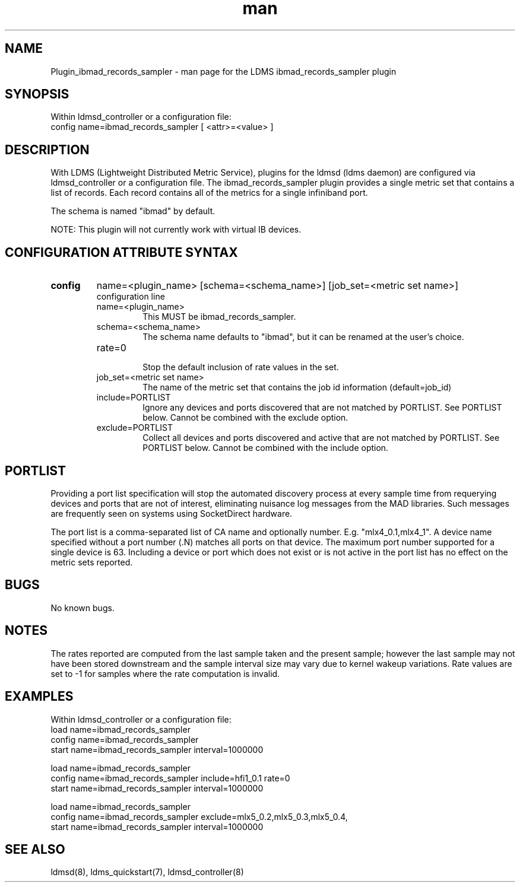 .TH man 7 "1 May 2019" "LDMS Plugin" "Plugin for LDMS"

.SH NAME
Plugin_ibmad_records_sampler - man page for the LDMS ibmad_records_sampler plugin

.SH SYNOPSIS
Within ldmsd_controller or a configuration file:
.br
config name=ibmad_records_sampler [ <attr>=<value> ]

.SH DESCRIPTION
With LDMS (Lightweight Distributed Metric Service), plugins for the ldmsd (ldms daemon) are configured via ldmsd_controller
or a configuration file. The ibmad_records_sampler plugin provides a single metric set that contains a list of
records. Each record contains all of the metrics for a single infiniband port.

The schema is named "ibmad" by default.

NOTE: This plugin will not currently work with virtual IB devices.

.SH CONFIGURATION ATTRIBUTE SYNTAX

.TP
.BR config
name=<plugin_name> [schema=<schema_name>] [job_set=<metric set name>]
.br
configuration line
.RS
.TP
name=<plugin_name>
.br
This MUST be ibmad_records_sampler.
.TP
schema=<schema_name>
.br
The schema name defaults to "ibmad", but it can be renamed at the
user's choice.

.TP
rate=0
.br
Stop the default inclusion of rate values in the set.
.TP
job_set=<metric set name>
.br
The name of the metric set that contains the job id information (default=job_id)
.TP
include=PORTLIST
.br
Ignore any devices and ports discovered that are not matched by PORTLIST. See PORTLIST below.
Cannot be combined with the exclude option.
.TP
exclude=PORTLIST
.br
Collect all devices and ports discovered and active that are not matched by PORTLIST. See PORTLIST below.
Cannot be combined with the include option.
.RE

.SH PORTLIST
Providing a port list specification will stop the automated
discovery process at every sample time from requerying devices and ports
that are not of interest, eliminating
nuisance log messages from the MAD libraries. Such messages are frequently seen
on systems using SocketDirect hardware.

The port list is a comma-separated list of CA name and optionally number. E.g.
"mlx4_0.1,mlx4_1". A device name specified without a port number (.N) matches all
ports on that device. The maximum port number supported for a single device is 63.
Including a device or port which does not exist or is not active in the port list
has no effect on the metric sets reported.

.SH BUGS
No known bugs.

.SH NOTES
The rates reported are computed from the last sample taken and the present sample; however
the last sample may not have been stored downstream and the sample interval size may
vary due to kernel wakeup variations. Rate values are set to -1 for samples where the
rate computation is invalid.

.SH EXAMPLES
.PP
Within ldmsd_controller or a configuration file:
.nf
load name=ibmad_records_sampler
config name=ibmad_records_sampler
start name=ibmad_records_sampler interval=1000000
.fi

.nf
load name=ibmad_records_sampler
config name=ibmad_records_sampler include=hfi1_0.1 rate=0
start name=ibmad_records_sampler interval=1000000
.fi

.nf
load name=ibmad_records_sampler
config name=ibmad_records_sampler exclude=mlx5_0.2,mlx5_0.3,mlx5_0.4,
start name=ibmad_records_sampler interval=1000000
.fi

.SH SEE ALSO
ldmsd(8), ldms_quickstart(7), ldmsd_controller(8)
